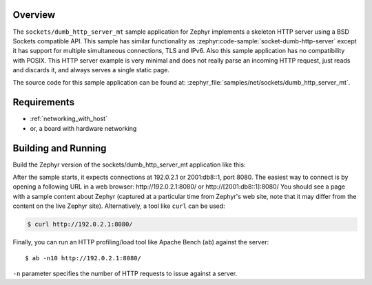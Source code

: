 .. zephyr:code-sample:: socket-dumb-http-server-mt
   :name: Dumb HTTP server (multi-threaded)
   :relevant-api: bsd_sockets net_pkt thread_apis tls_credentials

   Implement a simple HTTP server supporting simultaneous connections using BSD sockets.

Overview
********

The ``sockets/dumb_http_server_mt`` sample application for Zephyr implements a
skeleton HTTP server using a BSD Sockets compatible API.
This sample has similar functionality as :zephyr:code-sample:`socket-dumb-http-server`
except it has support for multiple simultaneous connections, TLS and
IPv6. Also this sample application has no compatibility with POSIX.
This HTTP server example is very minimal and does not really parse an incoming
HTTP request, just reads and discards it, and always serves a single static
page.

The source code for this sample application can be found at:
:zephyr_file:`samples/net/sockets/dumb_http_server_mt`.

Requirements
************

- :ref:`networking_with_host`
- or, a board with hardware networking

Building and Running
********************

Build the Zephyr version of the sockets/dumb_http_server_mt application like
this:

.. zephyr-app-commands::
   :zephyr-app: samples/net/sockets/dumb_http_server_mt
   :board: <board_to_use>
   :goals: build
   :compact:

After the sample starts, it expects connections at 192.0.2.1 or 2001:db8::1,
port 8080. The easiest way to connect is by opening a following URL in a web
browser: http://192.0.2.1:8080/ or http://[2001:db8::1]:8080/
You should see a page with a sample content about Zephyr (captured at a
particular time from Zephyr's web site, note that it may differ from the
content on the live Zephyr site).
Alternatively, a tool like ``curl`` can be used:

.. code-block:: console

    $ curl http://192.0.2.1:8080/

Finally, you can run an HTTP profiling/load tool like Apache Bench
(``ab``) against the server::

    $ ab -n10 http://192.0.2.1:8080/

``-n`` parameter specifies the number of HTTP requests to issue against
a server.
